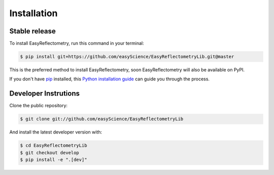 .. highlight:: shell

============
Installation
============


Stable release
--------------

To install EasyReflectometry, run this command in your terminal:

.. code-block:: console

    $ pip install git+https://github.com/easyScience/EasyReflectometryLib.git@master

This is the preferred method to install EasyReflectometry, soon EasyReflectometry will also be available on PyPI.

If you don't have `pip`_ installed, this `Python installation guide`_ can guide
you through the process.

.. _pip: https://pip.pypa.io
.. _Python installation guide: http://docs.python-guide.org/en/latest/starting/installation/


Developer Instrutions
---------------------

Clone the public repository:

.. code-block:: console

    $ git clone git://github.com/easyScience/EasyReflectometryLib

And install the latest developer version with:

.. code-block:: console

    $ cd EasyReflectometryLib
    $ git checkout develop
    $ pip install -e ".[dev]"
